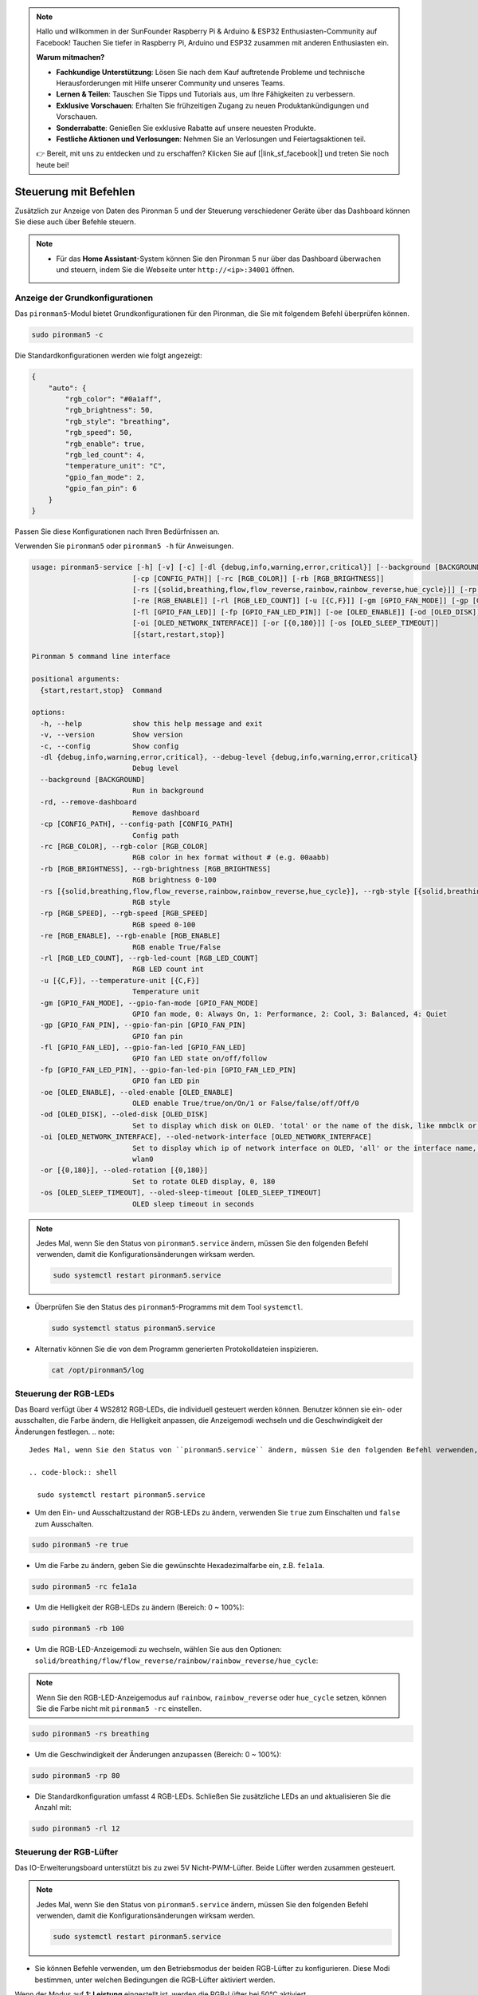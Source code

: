 .. note::

    Hallo und willkommen in der SunFounder Raspberry Pi & Arduino & ESP32 Enthusiasten-Community auf Facebook! Tauchen Sie tiefer in Raspberry Pi, Arduino und ESP32 zusammen mit anderen Enthusiasten ein.

    **Warum mitmachen?**

    - **Fachkundige Unterstützung**: Lösen Sie nach dem Kauf auftretende Probleme und technische Herausforderungen mit Hilfe unserer Community und unseres Teams.
    - **Lernen & Teilen**: Tauschen Sie Tipps und Tutorials aus, um Ihre Fähigkeiten zu verbessern.
    - **Exklusive Vorschauen**: Erhalten Sie frühzeitigen Zugang zu neuen Produktankündigungen und Vorschauen.
    - **Sonderrabatte**: Genießen Sie exklusive Rabatte auf unsere neuesten Produkte.
    - **Festliche Aktionen und Verlosungen**: Nehmen Sie an Verlosungen und Feiertagsaktionen teil.

    👉 Bereit, mit uns zu entdecken und zu erschaffen? Klicken Sie auf [|link_sf_facebook|] und treten Sie noch heute bei!

.. _view_control_commands:

Steuerung mit Befehlen
========================================
Zusätzlich zur Anzeige von Daten des Pironman 5 und der Steuerung verschiedener Geräte über das Dashboard können Sie diese auch über Befehle steuern.

.. note::

  * Für das **Home Assistant**-System können Sie den Pironman 5 nur über das Dashboard überwachen und steuern, indem Sie die Webseite unter ``http://<ip>:34001`` öffnen.

.. * Für das **Batocera.linux**-System können Sie den Pironman 5 nur über Befehle überwachen und steuern. Es ist wichtig zu beachten, dass alle Änderungen an der Konfiguration einen Neustart des Dienstes mit ``pironman5 restart`` erfordern, damit sie wirksam werden.


Anzeige der Grundkonfigurationen
-----------------------------------

Das ``pironman5``-Modul bietet Grundkonfigurationen für den Pironman, die Sie mit folgendem Befehl überprüfen können.

.. code-block:: shell

  sudo pironman5 -c

Die Standardkonfigurationen werden wie folgt angezeigt:

.. code-block:: 

  {
      "auto": {
          "rgb_color": "#0a1aff",
          "rgb_brightness": 50,
          "rgb_style": "breathing",
          "rgb_speed": 50,
          "rgb_enable": true,
          "rgb_led_count": 4,
          "temperature_unit": "C",
          "gpio_fan_mode": 2,
          "gpio_fan_pin": 6
      }
  }

Passen Sie diese Konfigurationen nach Ihren Bedürfnissen an.

Verwenden Sie ``pironman5`` oder ``pironman5 -h`` für Anweisungen.

.. code-block::

  usage: pironman5-service [-h] [-v] [-c] [-dl {debug,info,warning,error,critical}] [--background [BACKGROUND]] [-rd]
                          [-cp [CONFIG_PATH]] [-rc [RGB_COLOR]] [-rb [RGB_BRIGHTNESS]]
                          [-rs [{solid,breathing,flow,flow_reverse,rainbow,rainbow_reverse,hue_cycle}]] [-rp [RGB_SPEED]]     
                          [-re [RGB_ENABLE]] [-rl [RGB_LED_COUNT]] [-u [{C,F}]] [-gm [GPIO_FAN_MODE]] [-gp [GPIO_FAN_PIN]]    
                          [-fl [GPIO_FAN_LED]] [-fp [GPIO_FAN_LED_PIN]] [-oe [OLED_ENABLE]] [-od [OLED_DISK]]
                          [-oi [OLED_NETWORK_INTERFACE]] [-or [{0,180}]] [-os [OLED_SLEEP_TIMEOUT]]
                          [{start,restart,stop}]

  Pironman 5 command line interface

  positional arguments:
    {start,restart,stop}  Command

  options:
    -h, --help            show this help message and exit
    -v, --version         Show version
    -c, --config          Show config
    -dl {debug,info,warning,error,critical}, --debug-level {debug,info,warning,error,critical}
                          Debug level
    --background [BACKGROUND]
                          Run in background
    -rd, --remove-dashboard
                          Remove dashboard
    -cp [CONFIG_PATH], --config-path [CONFIG_PATH]
                          Config path
    -rc [RGB_COLOR], --rgb-color [RGB_COLOR]
                          RGB color in hex format without # (e.g. 00aabb)
    -rb [RGB_BRIGHTNESS], --rgb-brightness [RGB_BRIGHTNESS]
                          RGB brightness 0-100
    -rs [{solid,breathing,flow,flow_reverse,rainbow,rainbow_reverse,hue_cycle}], --rgb-style [{solid,breathing,flow,flow_reverse,rainbow,rainbow_reverse,hue_cycle}]
                          RGB style
    -rp [RGB_SPEED], --rgb-speed [RGB_SPEED]
                          RGB speed 0-100
    -re [RGB_ENABLE], --rgb-enable [RGB_ENABLE]
                          RGB enable True/False
    -rl [RGB_LED_COUNT], --rgb-led-count [RGB_LED_COUNT]
                          RGB LED count int
    -u [{C,F}], --temperature-unit [{C,F}]
                          Temperature unit
    -gm [GPIO_FAN_MODE], --gpio-fan-mode [GPIO_FAN_MODE]
                          GPIO fan mode, 0: Always On, 1: Performance, 2: Cool, 3: Balanced, 4: Quiet
    -gp [GPIO_FAN_PIN], --gpio-fan-pin [GPIO_FAN_PIN]
                          GPIO fan pin
    -fl [GPIO_FAN_LED], --gpio-fan-led [GPIO_FAN_LED]
                          GPIO fan LED state on/off/follow
    -fp [GPIO_FAN_LED_PIN], --gpio-fan-led-pin [GPIO_FAN_LED_PIN]
                          GPIO fan LED pin
    -oe [OLED_ENABLE], --oled-enable [OLED_ENABLE]
                          OLED enable True/true/on/On/1 or False/false/off/Off/0
    -od [OLED_DISK], --oled-disk [OLED_DISK]
                          Set to display which disk on OLED. 'total' or the name of the disk, like mmbclk or nvme
    -oi [OLED_NETWORK_INTERFACE], --oled-network-interface [OLED_NETWORK_INTERFACE]
                          Set to display which ip of network interface on OLED, 'all' or the interface name, like eth0 or      
                          wlan0
    -or [{0,180}], --oled-rotation [{0,180}]
                          Set to rotate OLED display, 0, 180
    -os [OLED_SLEEP_TIMEOUT], --oled-sleep-timeout [OLED_SLEEP_TIMEOUT]
                          OLED sleep timeout in seconds



.. note::

  Jedes Mal, wenn Sie den Status von ``pironman5.service`` ändern, müssen Sie den folgenden Befehl verwenden, damit die Konfigurationsänderungen wirksam werden.

  .. code-block:: shell

    sudo systemctl restart pironman5.service


* Überprüfen Sie den Status des ``pironman5``-Programms mit dem Tool ``systemctl``.

  .. code-block:: shell

    sudo systemctl status pironman5.service

* Alternativ können Sie die von dem Programm generierten Protokolldateien inspizieren.

  .. code-block:: shell

    cat /opt/pironman5/log


Steuerung der RGB-LEDs
---------------------------
Das Board verfügt über 4 WS2812 RGB-LEDs, die individuell gesteuert werden können. Benutzer können sie ein- oder ausschalten, die Farbe ändern, die Helligkeit anpassen, die Anzeigemodi wechseln und die Geschwindigkeit der Änderungen festlegen.
.. note::


  Jedes Mal, wenn Sie den Status von ``pironman5.service`` ändern, müssen Sie den folgenden Befehl verwenden, damit die Konfigurationsänderungen wirksam werden.

  .. code-block:: shell

    sudo systemctl restart pironman5.service

* Um den Ein- und Ausschaltzustand der RGB-LEDs zu ändern, verwenden Sie ``true`` zum Einschalten und ``false`` zum Ausschalten.

.. code-block:: shell

  sudo pironman5 -re true

* Um die Farbe zu ändern, geben Sie die gewünschte Hexadezimalfarbe ein, z.B. ``fe1a1a``.

.. code-block:: shell

  sudo pironman5 -rc fe1a1a

* Um die Helligkeit der RGB-LEDs zu ändern (Bereich: 0 ~ 100%):

.. code-block:: shell

  sudo pironman5 -rb 100

* Um die RGB-LED-Anzeigemodi zu wechseln, wählen Sie aus den Optionen: ``solid/breathing/flow/flow_reverse/rainbow/rainbow_reverse/hue_cycle``:

.. note::

  Wenn Sie den RGB-LED-Anzeigemodus auf ``rainbow``, ``rainbow_reverse`` oder ``hue_cycle`` setzen, können Sie die Farbe nicht mit ``pironman5 -rc`` einstellen.

.. code-block:: shell

  sudo pironman5 -rs breathing

* Um die Geschwindigkeit der Änderungen anzupassen (Bereich: 0 ~ 100%):

.. code-block:: shell

  sudo pironman5 -rp 80

* Die Standardkonfiguration umfasst 4 RGB-LEDs. Schließen Sie zusätzliche LEDs an und aktualisieren Sie die Anzahl mit:

.. code-block:: shell

  sudo pironman5 -rl 12

.. _cc_control_fan:

Steuerung der RGB-Lüfter
------------------------------
Das IO-Erweiterungsboard unterstützt bis zu zwei 5V Nicht-PWM-Lüfter. Beide Lüfter werden zusammen gesteuert. 

.. note::

  Jedes Mal, wenn Sie den Status von ``pironman5.service`` ändern, müssen Sie den folgenden Befehl verwenden, damit die Konfigurationsänderungen wirksam werden.

  .. code-block:: shell

    sudo systemctl restart pironman5.service

* Sie können Befehle verwenden, um den Betriebsmodus der beiden RGB-Lüfter zu konfigurieren. Diese Modi bestimmen, unter welchen Bedingungen die RGB-Lüfter aktiviert werden. 

Wenn der Modus auf **1: Leistung** eingestellt ist, werden die RGB-Lüfter bei 50°C aktiviert.

.. code-block:: shell

  sudo pironman5 -gm 3

* **4: Leise**: Die RGB-Lüfter werden bei 70°C aktiviert.
* **3: Ausgewogen**: Die RGB-Lüfter werden bei 67,5°C aktiviert.
* **2: Kühl**: Die RGB-Lüfter werden bei 60°C aktiviert.
* **1: Leistung**: Die RGB-Lüfter werden bei 50°C aktiviert.
* **0: Immer An**: Die RGB-Lüfter sind immer eingeschaltet.

* Wenn Sie den Steuerungspin des RGB-Lüfters auf verschiedene Pins des Raspberry Pi anschließen, können Sie den folgenden Befehl verwenden, um die Pinnummer zu ändern.

.. code-block:: shell

  sudo pironman5 -gp 18


Überprüfung des OLED-Bildschirms
-----------------------------------

Nachdem Sie die Bibliothek ``pironman5`` installiert haben, zeigt der OLED-Bildschirm die CPU-, RAM-, Festplattenauslastung, die CPU-Temperatur und die IP-Adresse des Raspberry Pi an und zeigt diese jedes Mal beim Neustart an.

Wenn Ihr OLED-Bildschirm keine Inhalte anzeigt, überprüfen Sie zunächst, ob das FPC-Kabel des OLED ordnungsgemäß angeschlossen ist.

Anschließend können Sie das Protokoll des Programms überprüfen, um zu sehen, was das Problem sein könnte, indem Sie den folgenden Befehl ausführen.

.. code-block:: shell

  cat /var/log/pironman5/

Oder überprüfen Sie, ob die i2c-Adresse des OLED 0x3C erkannt wird:

.. code-block:: shell

  i2cdetect -y 1

Überprüfung des Infrarot-Empfängers
---------------------------------------


* Installieren Sie das Modul ``lirc``:

  .. code-block:: shell

    sudo apt-get install lirc -y

* Testen Sie nun den IR-Empfänger, indem Sie den folgenden Befehl ausführen. 

  .. code-block:: shell

    mode2 -d /dev/lirc0

* Nach Ausführung des Befehls drücken Sie eine Taste auf der Fernbedienung und der Code dieser Taste wird angezeigt.
